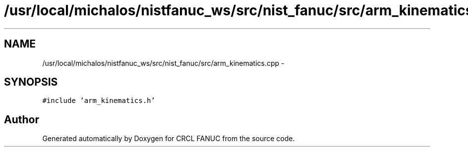 .TH "/usr/local/michalos/nistfanuc_ws/src/nist_fanuc/src/arm_kinematics.cpp" 3 "Wed Sep 28 2016" "CRCL FANUC" \" -*- nroff -*-
.ad l
.nh
.SH NAME
/usr/local/michalos/nistfanuc_ws/src/nist_fanuc/src/arm_kinematics.cpp \- 
.SH SYNOPSIS
.br
.PP
\fC#include 'arm_kinematics\&.h'\fP
.br

.SH "Author"
.PP 
Generated automatically by Doxygen for CRCL FANUC from the source code\&.
